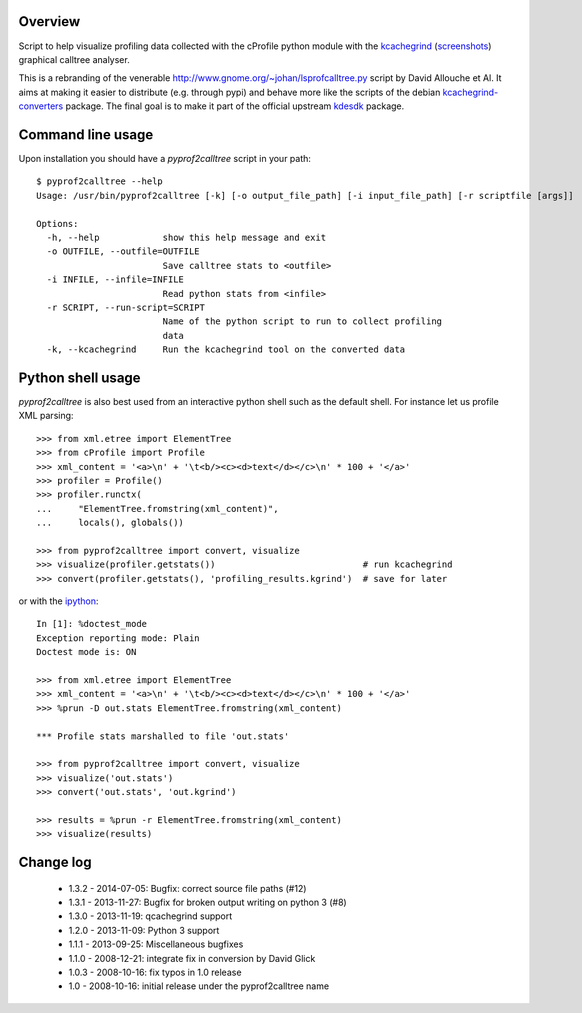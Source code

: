 Overview
========

Script to help visualize profiling data collected with the cProfile
python module with the kcachegrind_ (screenshots_) graphical calltree
analyser.

This is a rebranding of the venerable
http://www.gnome.org/~johan/lsprofcalltree.py script by David Allouche
et Al. It aims at making it easier to distribute (e.g. through pypi)
and behave more like the scripts of the debian kcachegrind-converters_
package. The final goal is to make it part of the official upstream
kdesdk_ package.

.. _kcachegrind: http://kcachegrind.sourceforge.net
.. _kcachegrind-converters: http://packages.debian.org/en/stable/kcachegrind-converters
.. _kdesdk: http://websvn.kde.org/trunk/KDE/kdesdk/kcachegrind/converters/
.. _screenshots: http://images.google.fr/images?q=kcachegrind

Command line usage
==================

Upon installation you should have a `pyprof2calltree` script in your path::

  $ pyprof2calltree --help
  Usage: /usr/bin/pyprof2calltree [-k] [-o output_file_path] [-i input_file_path] [-r scriptfile [args]]

  Options:
    -h, --help            show this help message and exit
    -o OUTFILE, --outfile=OUTFILE
                          Save calltree stats to <outfile>
    -i INFILE, --infile=INFILE
                          Read python stats from <infile>
    -r SCRIPT, --run-script=SCRIPT
                          Name of the python script to run to collect profiling
                          data
    -k, --kcachegrind     Run the kcachegrind tool on the converted data


Python shell usage
==================

`pyprof2calltree` is also best used from an interactive python shell such as
the default shell. For instance let us profile XML parsing::

  >>> from xml.etree import ElementTree
  >>> from cProfile import Profile
  >>> xml_content = '<a>\n' + '\t<b/><c><d>text</d></c>\n' * 100 + '</a>'
  >>> profiler = Profile()
  >>> profiler.runctx(
  ...     "ElementTree.fromstring(xml_content)",
  ...     locals(), globals())

  >>> from pyprof2calltree import convert, visualize
  >>> visualize(profiler.getstats())                            # run kcachegrind
  >>> convert(profiler.getstats(), 'profiling_results.kgrind')  # save for later

or with the ipython_::

  In [1]: %doctest_mode
  Exception reporting mode: Plain
  Doctest mode is: ON

  >>> from xml.etree import ElementTree
  >>> xml_content = '<a>\n' + '\t<b/><c><d>text</d></c>\n' * 100 + '</a>'
  >>> %prun -D out.stats ElementTree.fromstring(xml_content)

  *** Profile stats marshalled to file 'out.stats'

  >>> from pyprof2calltree import convert, visualize
  >>> visualize('out.stats')
  >>> convert('out.stats', 'out.kgrind')

  >>> results = %prun -r ElementTree.fromstring(xml_content)
  >>> visualize(results)

.. _ipython: http://ipython.scipy.org


Change log
==========

 - 1.3.2 - 2014-07-05: Bugfix: correct source file paths (#12)
 - 1.3.1 - 2013-11-27: Bugfix for broken output writing on python 3 (#8)
 - 1.3.0 - 2013-11-19: qcachegrind support
 - 1.2.0 - 2013-11-09: Python 3 support
 - 1.1.1 - 2013-09-25: Miscellaneous bugfixes
 - 1.1.0 - 2008-12-21: integrate fix in conversion by David Glick
 - 1.0.3 - 2008-10-16: fix typos in 1.0 release
 - 1.0 - 2008-10-16: initial release under the pyprof2calltree name



